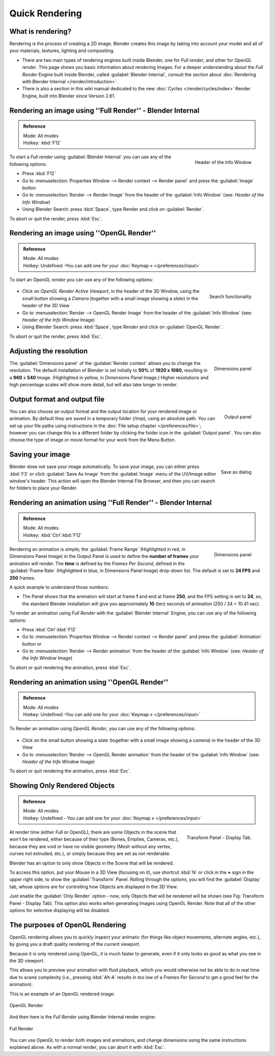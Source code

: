 
..    TODO/Review: {{review}} .

Quick Rendering
***************

What is rendering?
------------------

Rendering is the process of creating a 2D image.  Blender creates this image by
taking into account your model and all of your materials, textures, lighting
and compositing.

- There are two main types of rendering engines built inside Blender, one for
  *Full render*, and other for *OpenGL render*. This page shows you basic
  information about rendering Images. For a deeper understanding about the
  *Full Render* Engine built inside Blender, called :guilabel:`Blender
  Internal`, consult the section about :doc:`Rendering with Blender Internal
  </render/introduction>`.
- There is also a section in this wiki manual dedicated to the new :doc:`Cycles
  </render/cycles/index>` Render Engine, built into Blender since Version 2.61.


Rendering an image using ''Full Render'' - Blender Internal
-----------------------------------------------------------

.. admonition:: Reference
   :class: refbox

   | Mode:     All modes
   | Hotkey:   :kbd:`F12`


.. figure:: /images/Manual-Vitals-Starting-Header-Render-Menu.jpg
   :align: right

   Header of the Info Window


To start a *Full render* using :guilabel:`Blender Internal` you can use any of the following
options:

- Press :kbd:`F12`
- Go to :menuselection:`Properties Window --> Render context --> Render panel` and press the :guilabel:`Image` button
- Go to :menuselection:`Render --> Render Image` from the header of the :guilabel:`Info Window` (see: *Header of the Info Window*)
- Using Blender Search: press :kbd:`Space`, type Render and click on :guilabel:`Render`.

To abort or quit the render, press :kbd:`Esc`.


Rendering an image using ''OpenGL Render''
------------------------------------------

.. admonition:: Reference
   :class: refbox

   | Mode:     All modes
   | Hotkey:   Undefined -You can add one for your :doc:`Keymap » </preferences/input>`


To start an *OpenGL render* you can use any of the following options:


.. figure:: /images/Manual-Vitals-Starting-Small-OpenGL-Render-buttons.jpg

.. figure:: /images/Manual-Vitals-Starting-Small-Search-Render.jpg
   :align: right

   Search functionality


- Click on *OpenGL Render Active Viewport*, in the header of the 3D Window, using the small button showing a *Camera* (together with a small image showing a *slate*) in the header of the 3D View
- Go to :menuselection:`Render --> OpenGL Render Image` from the header of the :guilabel:`Info Window` (see: *Header of the Info Window* Image)
- Using Blender Search: press :kbd:`Space`, type *Render* and click on :guilabel:`OpenGL Render`.

To abort or quit the render, press :kbd:`Esc`.


Adjusting the resolution
------------------------

.. figure:: /images/Manual-Starting-Vital-dimensions-panel.jpg
   :align: right

   Dimensions panel


The :guilabel:`Dimensions panel` of the :guilabel:`Render context` allows you to change the
resolution.
The default installation of Blender is set initially  to **50%** of **1920 x 1080**,
resulting in a **960** x **540** Image. (Highlighted in yellow,
in Dimensions Panel Image.)
Higher resolutions and high percentage scales will show more detail,
but will also take longer to render.


Output format and output file
-----------------------------

.. figure:: /images/Manual-Starting-Vital-output-panel.jpg
   :align: right

   Output panel


You can also choose an output format and the output location for your rendered image or animation.
By default they are saved in a temporary folder (/tmp), using an absolute path.
You can set up your file paths using instructions in the :doc:`File setup chapter </preferences/file>`;
however you can change this to a different folder by clicking the folder icon in the :guilabel:`Output panel`.
You can also choose the type of image or movie format for your work from the Menu Button.


Saving your image
-----------------

.. figure:: /images/Manual-Starting-Vital-save-as.jpg
   :align: right

   Save as dialog


Blender does not save your image automatically. To save your image, you can either press
:kbd:`F3` or click :guilabel:`Save As Image` from the :guilabel:`Image` menu of the
UV/Image editor window's header. This action will open the Blender Internal File Browser,
and then you can search for folders to place your Render.


Rendering an animation using ''Full Render'' - Blender Internal
---------------------------------------------------------------

.. admonition:: Reference
   :class: refbox

   | Mode:     All modes
   | Hotkey:   :kbd:`Ctrl`:kbd:`F12`


.. figure:: /images/Manual-Starting-Vital-dimensions-panel.jpg
   :align: right

   Dimensions panel


Rendering an animation is simple; the :guilabel:`Frame Range` (Highlighted in red,
in Dimensions Panel Image)
in the Output Panel is used to define the **number of frames** your animation will render.
The **time** is defined by the *Frames Per Second*, defined in the :guilabel:`Frame Rate`
(Highlighted in blue, in Dimensions Panel Image) drop-down list.
The default is set to **24 FPS** and **250** frames.

A quick example to understand those numbers:

- The Panel shows that the animation will start at frame **1** and end at frame **250**, and the FPS setting is set to **24**, so, the standard Blender installation will give you approximately **10** (ten) seconds of animation (250 / 24 = 10.41 sec).

To render an animation using *Full Render* with the :guilabel:`Blender Internal` Engine,
you can use any of the following options:

- Press :kbd:`Ctrl`:kbd:`F12`
- Go to :menuselection:`Properties Window --> Render context --> Render panel` and press the :guilabel:`Animation` button or
- Go to :menuselection:`Render --> Render animation` from the header of the :guilabel:`Info Window`  (see: *Header of the Info Window* Image)

To abort or quit rendering the animation, press :kbd:`Esc`.


Rendering an animation using ''OpenGL Render''
----------------------------------------------

.. admonition:: Reference
   :class: refbox

   | Mode:     All modes
   | Hotkey:   Undefined -You can add one for your :doc:`Keymap » </preferences/input>`


To Render an animation using *OpenGL Render*, you can use any of the following options:


.. figure:: /images/Manual-Vitals-Starting-Small-OpenGL-Render-buttons.jpg

- Click on the small button showing a *slate* (together with a small image showing a *camera*) in the header of the 3D View
- Go to :menuselection:`Render --> OpenGL Render animation` from the header of the :guilabel:`Info Window`  (see: *Header of the Info Window* Image)

To abort or quit rendering the animation, press :kbd:`Esc`.


Showing Only Rendered Objects
-----------------------------

.. admonition:: Reference
   :class: refbox

   | Mode:     All modes
   | Hotkey:   Undefined - You can add one for your :doc:`Keymap » </preferences/input>`


.. figure:: /images/Manual-Vitals-Quick-Render-Display-Only-Render.jpg
   :align: right

   Transform Panel - Display Tab.


At render time (either Full or OpenGL),
there are some Objects in the scene that won't be rendered, either because of their type
(Bones, Empties, Cameras, etc.), because they are void or have no visible geometry
(Mesh without any vertex, curves not extruded, etc.),
or simply because they are set as not renderable.

Blender has an option to only show Objects in the Scene that will be rendered.

To access this option, put your Mouse in a 3D View (focusing on it),
use shortcut :kbd:`N` or click in the **+** sign in the upper right side,
to show the :guilabel:`Transform` Panel. Rolling through the options,
you will find the :guilabel:`Display` tab,
whose options are for controlling how Objects are displayed in the 3D View.

Just enable the :guilabel:`Only Render` option - now,
only Objects that will be rendered will be shown (see Fig: Transform Panel - Display Tab).
This option also works when generating Images using OpenGL Render.
Note that all of the other options for selective displaying will be disabled.


The purposes of OpenGL Rendering
--------------------------------

OpenGL rendering allows you to quickly inspect your animatic
(for things like object movements, alternate angles, etc.),
by giving you a draft quality rendering of the current viewport.

Because it is only rendered using OpenGL, it is much faster to generate,
even if it only looks as good as what you see in the 3D viewport.

This allows you to preview your animation with fluid playback,
which you would otherwise not be able to do in real time due to scene complexity (i.e.,
pressing :kbd:`Alt-A` results in too low of a *Frames Per Second* to get a good feel
for the animation).

This is an example of an OpenGL rendered image:


.. figure:: /images/OpenGL_rendered.jpg
   :align: center

   OpenGL Render


And then here is the *Full Render* using Blender Internal render engine:


.. figure:: /images/Full_render.jpg
   :align: center

   Full Render


You can use OpenGL to render both images and animations,
and change dimensions using the same instructions explained above. As with a normal render,
you can abort it with :kbd:`Esc`.

